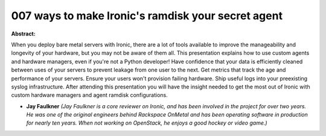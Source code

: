 007 ways to make Ironic's ramdisk your secret agent
~~~~~~~~~~~~~~~~~~~~~~~~~~~~~~~~~~~~~~~~~~~~~~~~~~~

**Abstract:**

When you deploy bare metal servers with Ironic, there are a lot of tools available to improve the manageability and longevity of your hardware, but you may not be aware of them all. This presentation explains how to use custom agents and hardware managers, even if you're not a Python developer! Have confidence that your data is efficiently cleaned between uses of your servers to prevent leakage from one user to the next. Get metrics that track the age and performance of your servers. Ensure your users won't provision failing hardware. Ship useful logs into your preexisting syslog infrastructure. After attending this presentation you will have the insight needed to get the most out of Ironic with custom hardware managers and agent ramdisk configurations.


* **Jay Faulkner** *(Jay Faulkner is a core reviewer on Ironic, and has been involved in the project for over two years. He was one of the original engineers behind Rackspace OnMetal and has been operating software in production for nearly ten years. When not working on OpenStack, he enjoys a good hockey or video game.)*
